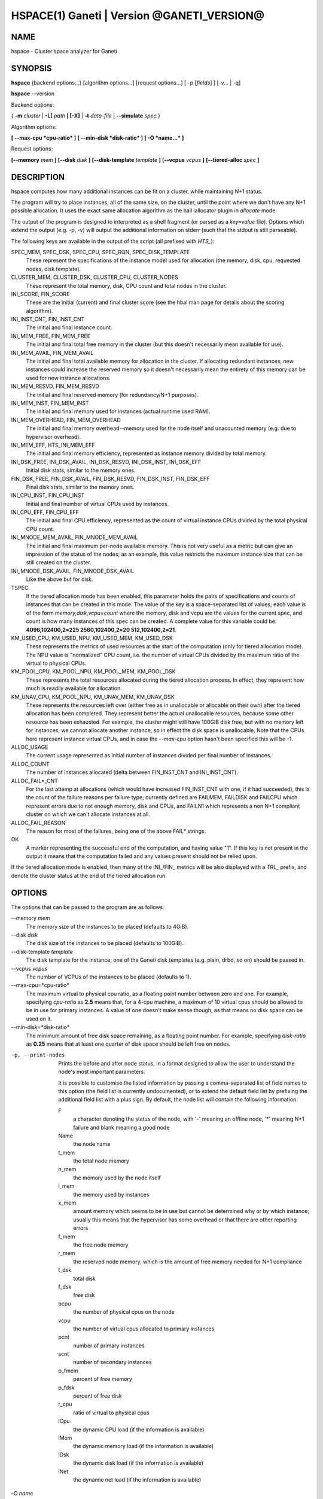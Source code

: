 HSPACE(1) Ganeti | Version @GANETI_VERSION@
===========================================

NAME
----

hspace - Cluster space analyzer for Ganeti

SYNOPSIS
--------

**hspace** {backend options...} [algorithm options...] [request options...]
[ -p [*fields*] ] [-v... | -q]

**hspace** --version

Backend options:

{ **-m** *cluster* | **-L[** *path* **] [-X]** | **-t** *data-file* |
**--simulate** *spec* }


Algorithm options:

**[ --max-cpu *cpu-ratio* ]**
**[ --min-disk *disk-ratio* ]**
**[ -O *name...* ]**


Request options:

**[--memory** *mem* **]**
**[--disk** *disk* **]**
**[--disk-template** *template* **]**
**[--vcpus** *vcpus* **]**
**[--tiered-alloc** *spec* **]**


DESCRIPTION
-----------


hspace computes how many additional instances can be fit on a cluster,
while maintaining N+1 status.

The program will try to place instances, all of the same size, on the
cluster, until the point where we don't have any N+1 possible
allocation. It uses the exact same allocation algorithm as the hail
iallocator plugin in *allocate* mode.

The output of the program is designed to interpreted as a shell
fragment (or parsed as a *key=value* file). Options which extend the
output (e.g. -p, -v) will output the additional information on stderr
(such that the stdout is still parseable).

The following keys are available in the output of the script (all
prefixed with *HTS_*):

SPEC_MEM, SPEC_DSK, SPEC_CPU, SPEC_RQN, SPEC_DISK_TEMPLATE
  These represent the specifications of the instance model used for
  allocation (the memory, disk, cpu, requested nodes, disk template).

CLUSTER_MEM, CLUSTER_DSK, CLUSTER_CPU, CLUSTER_NODES
  These represent the total memory, disk, CPU count and total nodes in
  the cluster.

INI_SCORE, FIN_SCORE
  These are the initial (current) and final cluster score (see the hbal
  man page for details about the scoring algorithm).

INI_INST_CNT, FIN_INST_CNT
  The initial and final instance count.

INI_MEM_FREE, FIN_MEM_FREE
  The initial and final total free memory in the cluster (but this
  doesn't necessarily mean available for use).

INI_MEM_AVAIL, FIN_MEM_AVAIL
  The initial and final total available memory for allocation in the
  cluster. If allocating redundant instances, new instances could
  increase the reserved memory so it doesn't necessarily mean the
  entirety of this memory can be used for new instance allocations.

INI_MEM_RESVD, FIN_MEM_RESVD
  The initial and final reserved memory (for redundancy/N+1 purposes).

INI_MEM_INST, FIN_MEM_INST
  The initial and final memory used for instances (actual runtime used
  RAM).

INI_MEM_OVERHEAD, FIN_MEM_OVERHEAD
  The initial and final memory overhead--memory used for the node
  itself and unacounted memory (e.g. due to hypervisor overhead).

INI_MEM_EFF, HTS_INI_MEM_EFF
  The initial and final memory efficiency, represented as instance
  memory divided by total memory.

INI_DSK_FREE, INI_DSK_AVAIL, INI_DSK_RESVD, INI_DSK_INST, INI_DSK_EFF
  Initial disk stats, similar to the memory ones.

FIN_DSK_FREE, FIN_DSK_AVAIL, FIN_DSK_RESVD, FIN_DSK_INST, FIN_DSK_EFF
  Final disk stats, similar to the memory ones.

INI_CPU_INST, FIN_CPU_INST
  Initial and final number of virtual CPUs used by instances.

INI_CPU_EFF, FIN_CPU_EFF
  The initial and final CPU efficiency, represented as the count of
  virtual instance CPUs divided by the total physical CPU count.

INI_MNODE_MEM_AVAIL, FIN_MNODE_MEM_AVAIL
  The initial and final maximum per-node available memory. This is not
  very useful as a metric but can give an impression of the status of
  the nodes; as an example, this value restricts the maximum instance
  size that can be still created on the cluster.

INI_MNODE_DSK_AVAIL, FIN_MNODE_DSK_AVAIL
  Like the above but for disk.

TSPEC
  If the tiered allocation mode has been enabled, this parameter holds
  the pairs of specifications and counts of instances that can be
  created in this mode. The value of the key is a space-separated list
  of values; each value is of the form *memory,disk,vcpu=count* where
  the memory, disk and vcpu are the values for the current spec, and
  count is how many instances of this spec can be created. A complete
  value for this variable could be: **4096,102400,2=225
  2560,102400,2=20 512,102400,2=21**.

KM_USED_CPU, KM_USED_NPU, KM_USED_MEM, KM_USED_DSK
  These represents the metrics of used resources at the start of the
  computation (only for tiered allocation mode). The NPU value is
  "normalized" CPU count, i.e. the number of virtual CPUs divided by
  the maximum ratio of the virtual to physical CPUs.

KM_POOL_CPU, KM_POOL_NPU, KM_POOL_MEM, KM_POOL_DSK
  These represents the total resources allocated during the tiered
  allocation process. In effect, they represent how much is readily
  available for allocation.

KM_UNAV_CPU, KM_POOL_NPU, KM_UNAV_MEM, KM_UNAV_DSK
  These represents the resources left over (either free as in
  unallocable or allocable on their own) after the tiered allocation
  has been completed. They represent better the actual unallocable
  resources, because some other resource has been exhausted. For
  example, the cluster might still have 100GiB disk free, but with no
  memory left for instances, we cannot allocate another instance, so
  in effect the disk space is unallocable. Note that the CPUs here
  represent instance virtual CPUs, and in case the *--max-cpu* option
  hasn't been specified this will be -1.

ALLOC_USAGE
  The current usage represented as initial number of instances divided
  per final number of instances.

ALLOC_COUNT
  The number of instances allocated (delta between FIN_INST_CNT and
  INI_INST_CNT).

ALLOC_FAIL*_CNT
  For the last attemp at allocations (which would have increased
  FIN_INST_CNT with one, if it had succeeded), this is the count of
  the failure reasons per failure type; currently defined are FAILMEM,
  FAILDISK and FAILCPU which represent errors due to not enough
  memory, disk and CPUs, and FAILN1 which represents a non N+1
  compliant cluster on which we can't allocate instances at all.

ALLOC_FAIL_REASON
  The reason for most of the failures, being one of the above FAIL*
  strings.

OK
  A marker representing the successful end of the computation, and
  having value "1". If this key is not present in the output it means
  that the computation failed and any values present should not be
  relied upon.

If the tiered allocation mode is enabled, then many of the INI_/FIN_
metrics will be also displayed with a TRL_ prefix, and denote the
cluster status at the end of the tiered allocation run.

OPTIONS
-------

The options that can be passed to the program are as follows:

--memory *mem*
  The memory size of the instances to be placed (defaults to 4GiB).

--disk *disk*
  The disk size of the instances to be placed (defaults to 100GiB).

--disk-template *template*
  The disk template for the instance; one of the Ganeti disk templates
  (e.g. plain, drbd, so on) should be passed in.

--vcpus *vcpus*
  The number of VCPUs of the instances to be placed (defaults to 1).

--max-cpu=*cpu-ratio*
  The maximum virtual to physical cpu ratio, as a floating point
  number between zero and one. For example, specifying *cpu-ratio* as
  **2.5** means that, for a 4-cpu machine, a maximum of 10 virtual
  cpus should be allowed to be in use for primary instances. A value
  of one doesn't make sense though, as that means no disk space can be
  used on it.

--min-disk=*disk-ratio*
  The minimum amount of free disk space remaining, as a floating point
  number. For example, specifying *disk-ratio* as **0.25** means that
  at least one quarter of disk space should be left free on nodes.

-p, --print-nodes
  Prints the before and after node status, in a format designed to
  allow the user to understand the node's most important parameters.

  It is possible to customise the listed information by passing a
  comma-separated list of field names to this option (the field list
  is currently undocumented), or to extend the default field list by
  prefixing the additional field list with a plus sign. By default,
  the node list will contain the following information:

  F
    a character denoting the status of the node, with '-' meaning an
    offline node, '*' meaning N+1 failure and blank meaning a good
    node

  Name
    the node name

  t_mem
    the total node memory

  n_mem
    the memory used by the node itself

  i_mem
    the memory used by instances

  x_mem
    amount memory which seems to be in use but cannot be determined
    why or by which instance; usually this means that the hypervisor
    has some overhead or that there are other reporting errors

  f_mem
    the free node memory

  r_mem
    the reserved node memory, which is the amount of free memory
    needed for N+1 compliance

  t_dsk
    total disk

  f_dsk
    free disk

  pcpu
    the number of physical cpus on the node

  vcpu
    the number of virtual cpus allocated to primary instances

  pcnt
    number of primary instances

  scnt
    number of secondary instances

  p_fmem
    percent of free memory

  p_fdsk
    percent of free disk

  r_cpu
    ratio of virtual to physical cpus

  lCpu
    the dynamic CPU load (if the information is available)

  lMem
    the dynamic memory load (if the information is available)

  lDsk
    the dynamic disk load (if the information is available)

  lNet
    the dynamic net load (if the information is available)

-O *name*
  This option (which can be given multiple times) will mark nodes as
  being *offline*. This means a couple of things:

  - instances won't be placed on these nodes, not even temporarily;
    e.g. the *replace primary* move is not available if the secondary
    node is offline, since this move requires a failover.
  - these nodes will not be included in the score calculation (except
    for the percentage of instances on offline nodes)

  Note that the algorithm will also mark as offline any nodes which
  are reported by RAPI as such, or that have "?" in file-based input
  in any numeric fields.

-t *datafile*, --text-data=*datafile*
  The name of the file holding node and instance information (if not
  collecting via RAPI or LUXI). This or one of the other backends must
  be selected.

-S *filename*, --save-cluster=*filename*
  If given, the state of the cluster at the end of the allocation is
  saved to a file named *filename.alloc*, and if tiered allocation is
  enabled, the state after tiered allocation will be saved to
  *filename.tiered*. This allows re-feeding the cluster state to
  either hspace itself (with different parameters) or for example
  hbal.

-m *cluster*
 Collect data directly from the *cluster* given as an argument via
 RAPI. If the argument doesn't contain a colon (:), then it is
 converted into a fully-built URL via prepending ``https://`` and
 appending the default RAPI port, otherwise it's considered a
 fully-specified URL and is used as-is.

-L [*path*]
  Collect data directly from the master daemon, which is to be
  contacted via the luxi (an internal Ganeti protocol). An optional
  *path* argument is interpreted as the path to the unix socket on
  which the master daemon listens; otherwise, the default path used by
  ganeti when installed with *--localstatedir=/var* is used.

--simulate *description*
  Instead of using actual data, build an empty cluster given a node
  description. The *description* parameter must be a comma-separated
  list of five elements, describing in order:

  - the allocation policy for this node group
  - the number of nodes in the cluster
  - the disk size of the nodes, in mebibytes
  - the memory size of the nodes, in mebibytes
  - the cpu core count for the nodes

  An example description would be **preferred,B20,102400,16384,4**
  describing a 20-node cluster where each node has 100GiB of disk
  space, 16GiB of memory and 4 CPU cores. Note that all nodes must
  have the same specs currently.

  This option can be given multiple times, and each new use defines a
  new node group. Hence different node groups can have different
  allocation policies and node count/specifications.

--tiered-alloc *spec*
  Besides the standard, fixed-size allocation, also do a tiered
  allocation scheme where the algorithm starts from the given
  specification and allocates until there is no more space; then it
  decreases the specification and tries the allocation again. The
  decrease is done on the matric that last failed during
  allocation. The specification given is similar to the *--simulate*
  option and it holds:

  - the disk size of the instance
  - the memory size of the instance
  - the vcpu count for the insance

  An example description would be *10240,8192,2* describing an initial
  starting specification of 10GiB of disk space, 4GiB of memory and 2
  VCPUs.

  Also note that the normal allocation and the tiered allocation are
  independent, and both start from the initial cluster state; as such,
  the instance count for these two modes are not related one to
  another.

-v, --verbose
  Increase the output verbosity. Each usage of this option will
  increase the verbosity (currently more than 2 doesn't make sense)
  from the default of one.

-q, --quiet
  Decrease the output verbosity. Each usage of this option will
  decrease the verbosity (less than zero doesn't make sense) from the
  default of one.

-V, --version
  Just show the program version and exit.

EXIT STATUS
-----------

The exist status of the command will be zero, unless for some reason
the algorithm fatally failed (e.g. wrong node or instance data).

BUGS
----

The algorithm is highly dependent on the number of nodes; its runtime
grows exponentially with this number, and as such is impractical for
really big clusters.

The algorithm doesn't rebalance the cluster or try to get the optimal
fit; it just allocates in the best place for the current step, without
taking into consideration the impact on future placements.

.. vim: set textwidth=72 :
.. Local Variables:
.. mode: rst
.. fill-column: 72
.. End:
